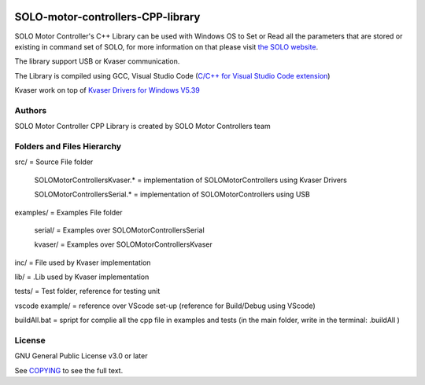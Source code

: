 |License|

*******
SOLO-motor-controllers-CPP-library
*******

SOLO Motor Controller's C++ Library can be used with Windows OS to Set or Read all the parameters that are stored or existing in command set of SOLO, for more information on that please visit `the SOLO website <https://www.solomotorcontrollers.com/>`_.

The library support USB or Kvaser communication. 

The Library is compiled using GCC, Visual Studio Code (`C/C++ for Visual Studio Code extension  <https://marketplace.visualstudio.com/items?itemName=ms-vscode.cpptools>`_)

Kvaser work on top of `Kvaser Drivers for Windows V5.39  <https://www.kvaser.com/download/>`_


Authors
=======

SOLO Motor Controller CPP Library is created by SOLO Motor Controllers team


Folders and Files Hierarchy
=======

src/ = Source File folder

  SOLOMotorControllersKvaser.* = implementation of SOLOMotorControllers using Kvaser Drivers

  SOLOMotorControllersSerial.* = implementation of SOLOMotorControllers using USB 

examples/ = Examples File folder

  serial/ = Examples over SOLOMotorControllersSerial 

  kvaser/ = Examples over SOLOMotorControllersKvaser
   
inc/ = File used by Kvaser implementation

lib/ = .Lib used by Kvaser implementation

tests/ = Test folder, reference for testing unit

vscode example/ = reference over VScode set-up (reference for Build/Debug using VScode)

buildAll.bat = spript for complie all the cpp file in examples and tests (in the main folder, write in the terminal: .\buildAll  )

License
=======

GNU General Public License v3.0 or later

See `COPYING <COPYING>`_ to see the full text.

.. |License| image:: https://img.shields.io/badge/license-GPL%20v3.0-brightgreen.svg
   :target: COPYING
   :alt: Repository License

